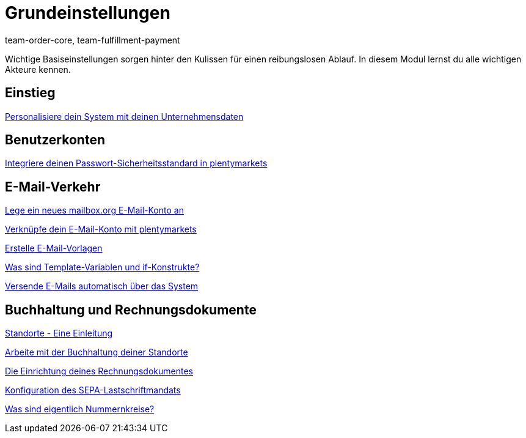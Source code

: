 = Grundeinstellungen
:page-index: false
:id: FP9LG4E
:author: team-order-core, team-fulfillment-payment

Wichtige Basiseinstellungen sorgen hinter den Kulissen für einen reibungslosen Ablauf. In diesem Modul lernst du alle wichtigen Akteure kennen.

== Einstieg

xref:videos:unternehmensdaten.adoc#[Personalisiere dein System mit deinen Unternehmensdaten]

== Benutzerkonten

xref:videos:passwortsicherheitsstandard.adoc#[Integriere deinen Passwort-Sicherheitsstandard in plentymarkets]

== E-Mail-Verkehr

<<videos/grundeinstellungen/e-mail-verkehr/mailbox-org#, Lege ein neues mailbox.org E-Mail-Konto an>>

xref:videos:e-mail-konto-verknuepfen.adoc#[Verknüpfe dein E-Mail-Konto mit plentymarkets]

xref:videos:e-mail-vorlagen.adoc#[Erstelle E-Mail-Vorlagen]

<<videos/grundeinstellungen/e-mail-verkehr/template-variablen-if-konstrukte#, Was sind Template-Variablen und if-Konstrukte?>>

xref:videos:automatischer-versand.adoc#[Versende E-Mails automatisch über das System]

== Buchhaltung und Rechnungsdokumente

xref:videos:standorte.adoc#[Standorte - Eine Einleitung]

xref:videos:buchhaltung-standorte.adoc#[Arbeite mit der Buchhaltung deiner Standorte]

xref:videos:rechnung.adoc#[Die Einrichtung deines Rechnungsdokumentes]

xref:videos:sepa-lastschriftmandat.adoc#[Konfiguration des SEPA-Lastschriftmandats]

<<videos/grundeinstellungen/buchhaltung-rechnungsdokumente/nummernkreise#, Was sind eigentlich Nummernkreise?>>
